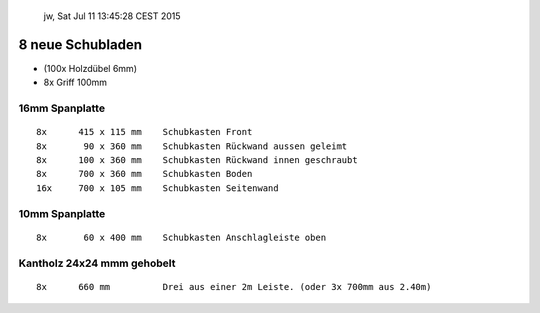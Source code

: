 				jw, Sat Jul 11 13:45:28 CEST 2015

8 neue Schubladen
=================


*	(100x 	Holzdübel 6mm)

*	8x       Griff 100mm


16mm Spanplatte
---------------
::

	8x	415 x 115 mm	Schubkasten Front
	8x	 90 x 360 mm	Schubkasten Rückwand aussen geleimt
	8x	100 x 360 mm	Schubkasten Rückwand innen geschraubt
	8x      700 x 360 mm	Schubkasten Boden
	16x	700 x 105 mm	Schubkasten Seitenwand


10mm Spanplatte
---------------
::

	8x	 60 x 400 mm	Schubkasten Anschlagleiste oben


Kantholz 24x24 mmm gehobelt
---------------------------
::

	8x	660 mm 		Drei aus einer 2m Leiste. (oder 3x 700mm aus 2.40m)
